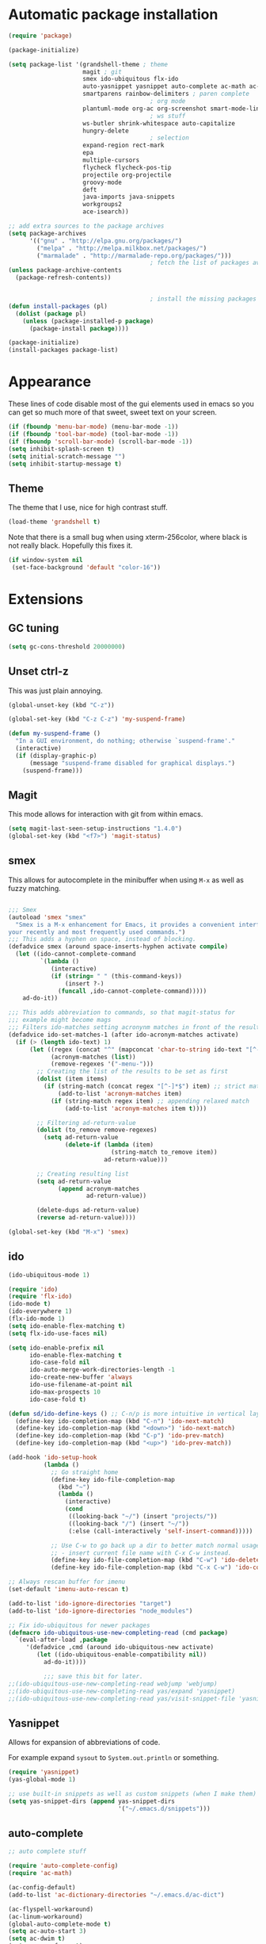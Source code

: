 
* Automatic package installation
  #+begin_src emacs-lisp
        (require 'package)

        (package-initialize)

        (setq package-list '(grandshell-theme ; theme
                             magit ; git
                             smex ido-ubiquitous flx-ido
                             auto-yasnippet yasnippet auto-complete ac-math ac-dabbrev ; autocomplete
                             smartparens rainbow-delimiters ; paren complete
                                                ; org mode
                             plantuml-mode org-ac org-screenshot smart-mode-line
                                                ; ws stuff
                             ws-butler shrink-whitespace auto-capitalize
                             hungry-delete
                                                ; selection
                             expand-region rect-mark
                             epa
                             multiple-cursors
                             flycheck flycheck-pos-tip
                             projectile org-projectile
                             groovy-mode
                             deft
                             java-imports java-snippets
                             workgroups2
                             ace-isearch))

        ;; add extra sources to the package archives
        (setq package-archives
              '(("gnu" . "http://elpa.gnu.org/packages/")
                ("melpa" . "http://melpa.milkbox.net/packages/")
                ("marmalade" . "http://marmalade-repo.org/packages/")))
                                                ; fetch the list of packages available
        (unless package-archive-contents
          (package-refresh-contents))


                                                ; install the missing packages
        (defun install-packages (pl)
          (dolist (package pl)
            (unless (package-installed-p package)
              (package-install package))))

        (package-initialize)
        (install-packages package-list)
  #+end_src

* Appearance
  These lines of code disable most of the gui elements used in emacs
  so you can get so much more of that sweet, sweet text on your screen.
  #+begin_src emacs-lisp
  (if (fboundp 'menu-bar-mode) (menu-bar-mode -1))
  (if (fboundp 'tool-bar-mode) (tool-bar-mode -1))
  (if (fboundp 'scroll-bar-mode) (scroll-bar-mode -1))
  (setq inhibit-splash-screen t)
  (setq initial-scratch-message "")
  (setq inhibit-startup-message t)
  #+end_src

** Theme
   The theme that I use, nice for high contrast stuff.
   #+begin_src emacs-lisp
  (load-theme 'grandshell t)
#+end_src
   Note that there is a small bug when using xterm-256color, where black is not really black.
   Hopefully this fixes it.
   #+begin_src emacs-lisp
  (if window-system nil
   (set-face-background 'default "color-16"))
   #+end_src

* Extensions

** GC tuning
   #+begin_src emacs-lisp
(setq gc-cons-threshold 20000000)
   #+end_src
** Unset ctrl-z
   This was just plain annoying.
   #+begin_src emacs-lisp
     (global-unset-key (kbd "C-z"))

     (global-set-key (kbd "C-z C-z") 'my-suspend-frame)

     (defun my-suspend-frame ()
       "In a GUI environment, do nothing; otherwise `suspend-frame'."
       (interactive)
       (if (display-graphic-p)
           (message "suspend-frame disabled for graphical displays.")
         (suspend-frame)))
   #+end_src
** Magit
   This mode allows for interaction with git from within emacs.
   #+BEGIN_SRC emacs-lisp
     (setq magit-last-seen-setup-instructions "1.4.0")
     (global-set-key (kbd "<f7>") 'magit-status)
   #+END_SRC

** smex
   This allows for autocomplete in the minibuffer when using =M-x= as
   well as fuzzy matching.
   #+BEGIN_SRC emacs-lisp

     ;;; Smex
     (autoload 'smex "smex"
       "Smex is a M-x enhancement for Emacs, it provides a convenient interface to
     your recently and most frequently used commands.")
     ;;; This adds a hyphen on space, instead of blocking.
     (defadvice smex (around space-inserts-hyphen activate compile)
       (let ((ido-cannot-complete-command
              `(lambda ()
                 (interactive)
                 (if (string= " " (this-command-keys))
                     (insert ?-)
                   (funcall ,ido-cannot-complete-command)))))
         ad-do-it))

     ;;; This adds abbreviation to commands, so that magit-status for
     ;;; example might become mags
     ;;; Filters ido-matches setting acronynm matches in front of the results
     (defadvice ido-set-matches-1 (after ido-acronym-matches activate)
       (if (> (length ido-text) 1)
           (let ((regex (concat "^" (mapconcat 'char-to-string ido-text "[^-]*-")))
                 (acronym-matches (list))
                 (remove-regexes '("-menu-")))
             ;; Creating the list of the results to be set as first
             (dolist (item items)
               (if (string-match (concat regex "[^-]*$") item) ;; strict match
                   (add-to-list 'acronym-matches item)
                 (if (string-match regex item) ;; appending relaxed match
                     (add-to-list 'acronym-matches item t))))

             ;; Filtering ad-return-value
             (dolist (to_remove remove-regexes)
               (setq ad-return-value
                     (delete-if (lambda (item)
                                  (string-match to_remove item))
                                ad-return-value)))

             ;; Creating resulting list
             (setq ad-return-value
                   (append acronym-matches
                           ad-return-value))

             (delete-dups ad-return-value)
             (reverse ad-return-value))))

     (global-set-key (kbd "M-x") 'smex)
   #+END_SRC

** ido
   #+BEGIN_SRC emacs-lisp
     (ido-ubiquitous-mode 1)

     (require 'ido)
     (require 'flx-ido)
     (ido-mode t)
     (ido-everywhere 1)
     (flx-ido-mode 1)
     (setq ido-enable-flex-matching t)
     (setq flx-ido-use-faces nil)

     (setq ido-enable-prefix nil
           ido-enable-flex-matching t
           ido-case-fold nil
           ido-auto-merge-work-directories-length -1
           ido-create-new-buffer 'always
           ido-use-filename-at-point nil
           ido-max-prospects 10
           ido-case-fold t)

     (defun sd/ido-define-keys () ;; C-n/p is more intuitive in vertical layout
       (define-key ido-completion-map (kbd "C-n") 'ido-next-match)
       (define-key ido-completion-map (kbd "<down>") 'ido-next-match)
       (define-key ido-completion-map (kbd "C-p") 'ido-prev-match)
       (define-key ido-completion-map (kbd "<up>") 'ido-prev-match))

     (add-hook 'ido-setup-hook
               (lambda ()
                 ;; Go straight home
                 (define-key ido-file-completion-map
                   (kbd "~")
                   (lambda ()
                     (interactive)
                     (cond
                      ((looking-back "~/") (insert "projects/"))
                      ((looking-back "/") (insert "~/"))
                      (:else (call-interactively 'self-insert-command)))))

                 ;; Use C-w to go back up a dir to better match normal usage of C-w
                 ;; - insert current file name with C-x C-w instead.
                 (define-key ido-file-completion-map (kbd "C-w") 'ido-delete-backward-updir)
                 (define-key ido-file-completion-map (kbd "C-x C-w") 'ido-copy-current-file-name)))

     ;; Always rescan buffer for imenu
     (set-default 'imenu-auto-rescan t)

     (add-to-list 'ido-ignore-directories "target")
     (add-to-list 'ido-ignore-directories "node_modules")

     ;; Fix ido-ubiquitous for newer packages
     (defmacro ido-ubiquitous-use-new-completing-read (cmd package)
       `(eval-after-load ,package
          '(defadvice ,cmd (around ido-ubiquitous-new activate)
             (let ((ido-ubiquitous-enable-compatibility nil))
               ad-do-it))))

               ;;; save this bit for later.
     ;;(ido-ubiquitous-use-new-completing-read webjump 'webjump)
     ;;(ido-ubiquitous-use-new-completing-read yas/expand 'yasnippet)
     ;;(ido-ubiquitous-use-new-completing-read yas/visit-snippet-file 'yasnippet)

   #+END_SRC
** Yasnippet
   Allows for expansion of abbreviations of code.

   For example expand =sysout= to =System.out.println= or something.
   #+BEGIN_SRC emacs-lisp
     (require 'yasnippet)
     (yas-global-mode 1)

     ;; use built-in snippets as well as custom snippets (when I make them)
     (setq yas-snippet-dirs (append yas-snippet-dirs
                                    '("~/.emacs.d/snippets")))
   #+END_SRC
** auto-complete
   #+BEGIN_SRC emacs-lisp
     ;; auto complete stuff

     (require 'auto-complete-config)
     (require 'ac-math)

     (ac-config-default)
     (add-to-list 'ac-dictionary-directories "~/.emacs.d/ac-dict")

     (ac-flyspell-workaround)
     (ac-linum-workaround)
     (global-auto-complete-mode t)
     (setq ac-auto-start 3)
     (setq ac-dwim t)
     (setq ac-use-fuzzy t)

     (set-default 'ac-sources '(ac-source-yasnippet ac-source-dabbrev))

     (add-to-list 'ac-modes 'latex-mode)
     (add-to-list 'ac-modes 'org-mode)

     ;; maths-y stuff for modes that support it.
     (defun ac-latex-setup ()
       (setq ac-sources (append '(ac-source-math-unicode ac-source-math-latex ac-source-latex-commands)
                                ac-sources)))

     (add-hook 'LaTeX-mode-hook 'ac-latex-setup)
     (add-hook 'org-mode-hook 'ac-latex-setup)

     (defun auto-complete-mode-maybe ()
       "No maybe for you. Only AC!"
       (unless (minibufferp (current-buffer))
         (auto-complete-mode 1)))

     (define-key ac-complete-mode-map [tab] 'ac-expand)
   #+END_SRC
** Parenthesis matching
   #+BEGIN_SRC emacs-lisp
     (require 'smartparens-config)
     (smartparens-global-mode)

   #+END_SRC

** Line char limit
   Setup a char limit of 80 chars for any text input. This is mostly
   for input in a thin terminal (like my phone)
   #+BEGIN_SRC emacs-lisp
     (setq-default auto-fill-function 'do-auto-fill)
     (load-file "~/.emacs.d/filladapt.el")
     (require 'filladapt)

     (add-hook 'prog-mode-hook
               (lambda () (set-fill-column 120)
                 (setq-local comment-auto-fill-only-comments t)
                 (filladapt-mode)))


   #+END_SRC

** Automatic save
   Don't rely on emacs idle auto-save.
   Tell it to save every 300 characters.
   #+BEGIN_SRC emacs-lisp
   (setq auto-save-interval 300)
   #+END_SRC
** Org mode
   This section handles interaction between emacs and the various
   extensions that org mode handles.
#+begin_src emacs-lisp
  (setq org-replace-disputed-keys t)
#+end_src
*** Babel languages
    Extend the org language by allowing code to be executed as the org
    file is compiled.

    #+BEGIN_SRC emacs-lisp
      ;; active Org-babel languages
      (org-babel-do-load-languages
       'org-babel-load-languages
       '((latex . t)
         (plantuml . t)
         (sh . t)
         (perl . t)
         (octave . t)))

      ;; fontify code in code blocks
      (setq org-src-fontify-natively t)

      ;; Don't ask when executing code, idc
      (setq org-confirm-babel-evaluate nil)
    #+END_SRC
*** Plantuml
    Plantuml is a pretty cool uml drawing tool that interacts with
    emacs well due to =plantuml-mode=
    #+BEGIN_SRC emacs-lisp
    #+END_SRC

    Note that it requires the path to the jar file to be set in order
    to actually compile anything at all.
    #+BEGIN_SRC emacs-lisp
    (setq org-plantuml-jar-path
      (expand-file-name "/usr/share/plantuml/plantuml.jar"))
    #+END_SRC

*** Auto-complete
    Since org mode isn't in the ac-sources by default, let's add it with
    a handy package.
    #+BEGIN_SRC emacs-lisp
  (require 'org-ac)
  (org-ac/config-default)
    #+END_SRC

*** Auto Capitalize
    Because one of the main reasons I have emacs is to make me even
    more lazy.
    #+begin_src emacs-lisp
      (add-hook 'org-mode-hook #'auto-capitalize-mode)
    #+end_src

*** References
    Need some reference handling for org mode.
    #+begin_src emacs-lisp
      (defun org-mode-reftex-setup ()
      (load-library "reftex")
      (and (buffer-file-name)
      (file-exists-p (buffer-file-name))
      (reftex-parse-all))
      (define-key org-mode-map (kbd "C-c )") 'reftex-citation)
      )
      (add-hook 'org-mode-hook 'org-mode-reftex-setup)
    #+end_src

*** Screenshot
    #+begin_src emacs-lisp

      (require 'org-screenshot)
      (add-hook 'org-mode-hook
                (lambda ()
                  (local-set-key (kbd "M-s M-s") 'org-screenshot)))

    #+end_src

** Indenting
   #+BEGIN_SRC emacs-lisp
     (defun iwb ()
       "indent whole buffer"
       (interactive)
       (delete-trailing-whitespace)
       (indent-region (point-min) (point-max) nil)
       (untabify (point-min) (point-max)))

     ;; set it to some handy key binding.
     (global-set-key (kbd "<f3>") 'iwb)

     ;; sometimes I work with people that indent terribly.
     ;; for shiggles, lets fix that automatically.
     ;; note that this is a bit more 'nice' when working in a repo, so
     ;; kinda misses the point but still useful nonetheless.
     ;; (setq auto-indent-on-visit-file t)

   #+END_SRC
** Custom yank function
   This yank function accepts a prefix arg, to say how many times to
   actually paste the stuff from the clipboard. Handy.
   #+BEGIN_SRC emacs-lisp
     (defun yank-repeat (arg)
       "With numerical ARG, repeat last yank ARG times. "
       (interactive "p*")
       (dotimes (i arg)
         (insert (car kill-ring))))
     (define-key global-map (kbd "C-x C-y") 'yank-repeat)
   #+END_SRC
** Smart mode line
   Set the mode line to smart mode line. Should be pretty good.
   #+BEGIN_SRC emacs-lisp
  ;;(setq sml/theme 'dark)
  (sml/setup)
   #+END_SRC
** Saving points between editing sessions
   Sometimes editing code has me quitting at a particular point,
   before I can do something. If I am at the same point when I
   restart emacs (possibly on a different machine, via ssh) I can
   remember what I was doing before I quit.

   #+BEGIN_SRC emacs-lisp
     (require 'saveplace)
     (setq-default save-place t)
   #+END_SRC

** Removing trailing whitespace
   When I save, sometimes there is nasty whitespace at the end of
   some lines. This fixes this mistake. Note that this can be a
   lifesaver when writing makefiles and other files that require no
   extra whitespace.
   #+BEGIN_SRC emacs-lisp
     (ws-butler-global-mode)
     ;;(setq-default show-trailing-whitespace t)
   #+END_SRC
** Compilation
   Sometimes compilation can be a bit annoying. So to fix this, here is
   a handy function that compiles using the same makefile that was used
   last time!

   #+BEGIN_SRC emacs-lisp
  (defun desperately-compile ()
    "Traveling up the path, find a Makefile and `compile'."
    (interactive)
    (when (locate-dominating-file default-directory "Makefile")
      (with-temp-buffer
        (cd (locate-dominating-file default-directory "Makefile"))
        (compile "make -k"))))

  ;; call compile again if it has already been called, otherwise find
  ;; the makefile in a parent directory and compile using that.

  (setq compilation-last-buffer nil)
  (defun compile-again (pfx)
    (interactive "p")
    (if (and (eq pfx 1)
             compilation-last-buffer)
        (progn
          (set-buffer compilation-last-buffer)
          (revert-buffer t t))
      (desperately-compile)))




  (global-set-key [(f5)] 'compile-again)
  (global-set-key [(f6)] 'next-error)


  ;; some compilation stuff so that it scrolls to the first error when
  ;; it happens
  (setq compilation-scroll-output 'first-error)
   #+END_SRC

   #+BEGIN_SRC emacs-lisp
  ;; require winner mode for the auto closing of the compilation buffer.
  (winner-mode 1)

  ;;(setq compilation-finish-functions 'compile-autoclose)
  ;; Close the compilation window if there was no error at all.
  (defun compile-autoclose (buffer string)
    (cond ((string-match "finished" string)
           (bury-buffer "*compilation*")
           (winner-undo)
           (message "Build successful."))
          (t
           (message "Compilation exited abnormally: %s" string))))
   #+END_SRC
** Spelling
   I like to have spelling for emacs (for org mode and others anyway)
   very useful for notes.
   #+BEGIN_SRC emacs-lisp
  (dolist (hook '(org-mode-hook text-mode latex-mode))
    (add-hook hook (lambda () (flyspell-mode 1))))
   #+END_SRC
   Also something that is cool, auto-capitalization.
   Does what it says on the tin.
   #+BEGIN_SRC emacs-lisp
  (require 'auto-capitalize)
   #+END_SRC
** Expand-region
   Expand region does some cool stuff, repeating the command expands the
   region that is selected. (word --> sentence --> paragraph etc)
   #+BEGIN_SRC emacs-lisp
  (global-set-key (kbd "C-=") 'er/expand-region)
   #+END_SRC
** shrink-whitespace
   This shrinks the whitespace around the cursor to a single line when
   backspace is pressed.

   #+BEGIN_SRC emacs-lisp
     (require 'shrink-whitespace)
     (global-set-key (kbd "M-\\") 'shrink-whitespace)
   #+END_SRC
** Hungry delete
   #+begin_src emacs-lisp
     (require 'hungry-delete)
     (global-hungry-delete-mode)
   #+end_src
** Perfect auto correct?
   Adds some stuff to correct mistakes and save them so if you make the
   same mistake it will automatically change it to the correct spelling.

   Blatantly stolen from endlessparenthesis.com
   #+BEGIN_SRC emacs-lisp
(define-key ctl-x-map "\C-i" 'endless/ispell-word-then-abbrev)

(defun endless/ispell-word-then-abbrev (p)
  "Call `ispell-word'. Then create an abbrev for the correction made.
With prefix P, create local abbrev. Otherwise it will be global."
  (interactive "P")
  (let ((bef (downcase (or (thing-at-point 'word) ""))) aft)
    (call-interactively 'ispell-word)
    (setq aft (downcase (or (thing-at-point 'word) "")))
    (unless (string= aft bef)
      (message "\"%s\" now expands to \"%s\" %sally"
               bef aft (if p "loc" "glob"))
      (define-abbrev
        (if p local-abbrev-table global-abbrev-table)
        bef aft))))

(setq save-abbrevs t)
(setq-default abbrev-mode t)
   #+END_SRC
** File extension association
   #+BEGIN_SRC emacs-lisp
(add-to-list 'auto-mode-alist '("\\.m$" . octave-mode))

   #+END_SRC

** rectangle copy/paste
   Sometimes I need to copy/paste a rectangular section of text. This
   helps.
   #+BEGIN_SRC emacs-lisp
  (require 'rect-mark)
  (global-set-key (kbd "C-x r C-SPC") 'rm-set-mark)
  (global-set-key (kbd "C-x r C-x")   'rm-exchange-point-and-mark)
  (global-set-key (kbd "C-x r C-w")   'rm-kill-region)
  (global-set-key (kbd "C-x r M-w")   'rm-kill-ring-save)
   #+END_SRC

** Rainbow delimiters
   Add some color to the delimiters so that you can see what depth you
   are at.
   #+BEGIN_SRC emacs-lisp
  (require 'rainbow-delimiters)
  (add-hook 'prog-mode-hook #'rainbow-delimiters-mode)
  (add-hook 'org-mode-hook #'rainbow-delimiters-mode)
   #+END_SRC

** EasyPG
   I want to be able to encrypt some files. This is the way I want to do
   it.

   #+BEGIN_SRC emacs-lisp
  (require 'epa)
  (when (require 'epa-file nil 'noerror)
    (epa-file-enable)

    ;; t      to always ask for user
    ;; nil    to ask for users unless specified
    ;;'silent to use symmetric encryption:
    (setq epa-file-select-key 'silent)

    ;;Note: if you have an instance of seahorse running, then the environment
    ;;variable GPG_AGENT_INFO=/tmp/seahorse-nDQm50/S.gpg-agent:6321:1, which
    ;;causes emacs to start a GUI for password, instead of using mini-buffer.

    (setenv "GPG_AGENT_INFO" nil)
    ;; Note: another form is:
    ;;(setenv (concat "GPG_AGENT_INFO" nil))
    )
   #+END_SRC

** Multiple cursors
   This adds many cursors to emacs, so you can edit many lines at the
   same time. Pretty handy for things that need to be changed and you
   can't be bothered scripting.

   #+BEGIN_SRC emacs-lisp
  (require 'multiple-cursors)

  (global-set-key (kbd "C-S-c C-S-c") 'mc/edit-lines)
  (global-set-key (kbd "C->") 'mc/mark-next-like-this)
  (global-set-key (kbd "C-<") 'mc/mark-previous-like-this)
  (global-set-key (kbd "C-c C-<") 'mc/mark-all-like-this)
  (global-set-key (kbd "C-;") 'mc/mark-all-symbols-like-this-in-defun)
   #+END_SRC

** subword-mode
   =subword-mode= is useful for changing functions, since they are
   usually camelcase. This means that you can =C-BKSPC= words within a
   function.
   #+begin_src emacs-lisp
     (add-hook 'prog-mode-hook 'subword-mode)
   #+end_src

** flycheck
   Flycheck allows for syntax checking. Remember to install the
   external programs!
   #+begin_src emacs-lisp
     (add-hook 'after-init-hook #'global-flycheck-mode)

     ;; show errors in a popup
     (eval-after-load 'flycheck
       '(custom-set-variables
         '(flycheck-display-errors-function #'flycheck-pos-tip-error-messages)))
   #+end_src

** CEDET
   Awesome C/C++ completion.
   #+begin_src emacs-lisp

     (if (file-exists-p "~/.emacs.d/cedet/cedet-devel-load.el")
         (lambda ()
           ;; Load CEDET.
           ;; See cedet/common/cedet.info for configuration details.
           ;; IMPORTANT: Tou must place this *before* any CEDET component
           ;; gets activated by another package (Gnus, auth-source, ...).
           (load-file "~/.emacs.d/cedet/cedet-devel-load.el")
           (load-file "~/.emacs.d/cedet/contrib/cedet-contrib-load.el")

           (require 'semantic)
           (require 'semantic/bovine/gcc)
           (require 'semantic/db-javap)
           (require 'cedet-android)
           (require 'semantic/sb)
           (require 'semantic/db-javap)
           (require 'semantic/ia)

           ;; Add further minor-modes to be enabled by semantic-mode.
           ;; See doc-string of `semantic-default-submodes' for other things
           ;; you can use here.
           (add-to-list 'semantic-default-submodes 'global-semantic-idle-summary-mode t)
           (add-to-list 'semantic-default-submodes 'global-semantic-idle-completions-mode t)
           (add-to-list 'semantic-default-submodes 'global-cedet-m3-minor-mode t)
           (add-to-list 'semantic-default-submodes 'global-semanticdb-minor-mode t)
           (add-to-list 'semantic-default-submodes 'global-semantic-idle-local-symbol-highlight-mode t)
           (add-to-list 'semantic-default-submodes 'global-semantic-idle-scheduler-mode t)

           ;; Enable Semantic
           (semantic-mode 1)
           (semantic-load-enable-gaudy-code-helpers)
           (semantic-load-enable-excessive-code-helpers)

           ;; Enable EDE (Project Management) features
           (global-ede-mode 1)


           (setq semantic-load-turn-useful-things-on t)
           (setq global-semantic-idle-local-symbol-highlight-mode t)
           )

       (lambda ()
         (message "Remember to install CEDET!")
         ))

   #+end_src

** Code folding
   I just need some simple code folding. Hopefully this will handle
   it.
   #+begin_src emacs-lisp

     (defun hs-hide-all-comments ()
       "Hide all top level blocks, if they are comments, displaying only first line.
     Move point to the beginning of the line, and run the normal hook
     `hs-hide-hook'.  See documentation for `run-hooks'."
       (interactive)
       (hs-life-goes-on
        (save-excursion
          (unless hs-allow-nesting
            (hs-discard-overlays (point-min) (point-max)))
          (goto-char (point-min))
          (let ((spew (make-progress-reporter "Hiding all comment blocks..."
                                              (point-min) (point-max)))
                (re (concat "\\(" hs-c-start-regexp "\\)")))
            (while (re-search-forward re (point-max) t)
              (if (match-beginning 1)
                  ;; found a comment, probably
                  (let ((c-reg (hs-inside-comment-p)))
                    (when (and c-reg (car c-reg))
                      (if (> (count-lines (car c-reg) (nth 1 c-reg)) 1)
                          (hs-hide-block-at-point t c-reg)
                        (goto-char (nth 1 c-reg))))))
              (progress-reporter-update spew (point)))
            (progress-reporter-done spew)))
        (beginning-of-line)
        (run-hooks 'hs-hide-hook)))

     (defun hs-hide-leafs-recursive (minp maxp)
       "Hide blocks below point that do not contain further blocks in
         region (MINP MAXP)."
       (when (hs-find-block-beginning)
         (setq minp (1+ (point)))
         (funcall hs-forward-sexp-func 1)
         (setq maxp (1- (point))))
       (unless hs-allow-nesting
         (hs-discard-overlays minp maxp))
       (goto-char minp)
       (let ((leaf t))
         (while (progn
                  (forward-comment (buffer-size))
                  (and (< (point) maxp)
                       (re-search-forward hs-block-start-regexp maxp t)))
           (setq pos (match-beginning hs-block-start-mdata-select))
           (if (hs-hide-leafs-recursive minp maxp)
               (save-excursion
                 (goto-char pos)
                 (hs-hide-block-at-point t)))
           (setq leaf nil))
         (goto-char maxp)
         leaf))

     (defun hs-hide-leafs ()
       "Hide all blocks in the buffer that do not contain subordinate
         blocks.  The hook `hs-hide-hook' is run; see `run-hooks'."
       (interactive)
       (hs-life-goes-on
        (save-excursion
          (message "Hiding blocks ...")
          (save-excursion
            (goto-char (point-min))
            (hs-hide-leafs-recursive (point-min) (point-max)))
          (message "Hiding blocks ... done"))
        (run-hooks 'hs-hide-hook)))

     (add-hook 'prog-mode-hook (lambda ()
                                 (local-set-key (kbd "M-TAB")
                                                'hs-toggle-hiding)
                                 (hs-minor-mode)
                                 (hs-hide-all-comments)))
   #+end_src

** Find In Project
   Finding a file in a project can be cumbersome sometimes. This will
   hopefully fix it.
   #+begin_src emacs-lisp
     (projectile-global-mode)
     (global-set-key (kbd "C-x f") 'projectile-find-file)
     (setq projectile-indexing-method 'native)
     (setq projectile-enable-caching t)
   #+end_src

** Gradle
   There is no syntax highlighting in gradle by default, this fixes
   that.
   #+begin_src emacs-lisp
     ;; Gradle files should use Groovy Mode
     (add-to-list 'auto-mode-alist '("\\.gradle\\'" . groovy-mode))

   #+end_src
** java stuff
   I need to actually do android dev stuff, so here are some things to
   hopefully make my life easier.
   #+begin_src emacs-lisp

                                             ; add imports when needed
     (add-hook 'java-mode-hook (lambda ()
                                 (define-key java-mode-map (kbd "M-I") 'java-imports-add-import-dwim)
                                 (hungry-delete-mode)
                                 (setq c-hungry-delete-key t)))
     (setq java-imports-find-block-function 'java-imports-find-place-sorted-block)
   #+end_src
** Deft
   Deft allows for quick note taking, for writing down thoughts. Since
   typing is faster than writing most of the time.
   #+begin_src emacs-lisp
     (global-set-key (kbd "<f8>") 'deft)
     (setq deft-extensions '("txt" "tex" "org"))
     (setq deft-recursive t)
     (setq deft-use-filename-as-title t)
     (setq deft-extension "org")
   #+end_src
** Processing
   #+begin_src emacs-lisp
     (setq processing-location "/opt/processing/processing-3.0b2/processing-java")
     (setq processing-application-dir "/opt/processing/processing-3.0b2/processing-java")
     (setq processing-sketchbook-dir "~/processing")
     (setq processing-output-dir "/tmp")

     (defun processing-mode-init ()
       (make-local-variable 'ac-sources)
       (setq ac-sources '(ac-source-dictionary ac-source-yasnippet))
       (make-local-variable 'ac-user-dictionary)
       (setq ac-user-dictionary (append processing-functions
                                        processing-builtins
                                        processing-constants)))

     (add-to-list 'ac-modes 'processing-mode)
     (add-hook 'processing-mode-hook 'processing-mode-init)









   #+end_src
** Windmove
   Helps move around buffers.
   #+begin_src emacs-lisp
     (defun ignore-error-wrapper (fn)
       "Funtion return new function that ignore errors.
        The function wraps a function with `ignore-errors' macro."
       (lexical-let ((fn fn))
         (lambda ()
           (interactive)
           (ignore-errors
             (funcall fn)))))
     (global-set-key [s-left] (ignore-error-wrapper 'windmove-left))
     (global-set-key [s-right] (ignore-error-wrapper 'windmove-right))
     (global-set-key [s-up] (ignore-error-wrapper 'windmove-up))
     (global-set-key [s-down] (ignore-error-wrapper 'windmove-down))
   #+end_src
** Workgroups
   Workgroups are like different perspectives. Have multiple projects
   open at the same time!
#+begin_src emacs-lisp
  (setq wg-prefix-key (kbd "C-c C-c"))
  (workgroups-mode 1)
#+end_src
** Ace-isearch
#+begin_src emacs-lisp
(global-ace-isearch-mode +1)
#+end_src

* Android workarounds
  I like to keep my stuff consistent across every system. Since
  android+ssh does some funny stuff I have to compensate.
** Marking
In android, =Ctrl+SPC= does not actually go through since it is +eaten
by some language switching keybinding or something.+ actually an error
in the matrix of the keyboard. Really grinds my gears. So, to fix
this, make a new keybinding that adds a short command to mark the
buffer.

#+BEGIN_SRC emacs-lisp
  (global-set-key (kbd "C-x SPC") 'set-mark-command)
#+END_SRC
